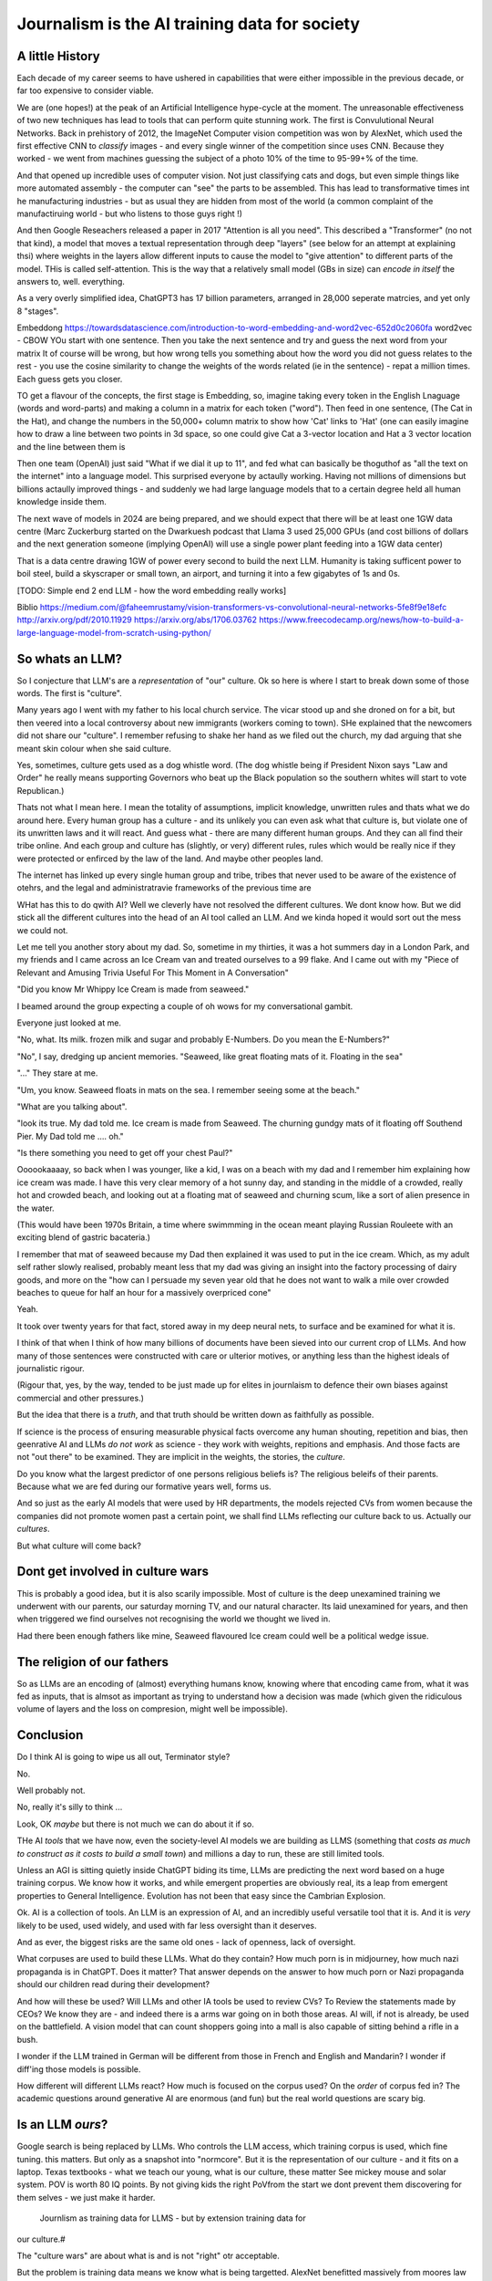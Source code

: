 ==============================================
Journalism is the AI training data for society
==============================================

A little History
---------------------

Each decade of my career seems to have ushered in capabilities that were either
impossible in the previous decade, or far too expensive to consider viable.

We are (one hopes!) at the peak of an Artificial Intelligence hype-cycle at the
moment. The unreasonable effectiveness of two new techniques has lead to tools
that can perform quite stunning work.  The first is Convulutional Neural
Networks. Back in prehistory of 2012, the ImageNet Computer vision competition
was won by AlexNet, which used the first effective CNN to *classify* images -
and every single winner of the competition since uses CNN.  Because they worked
- we went from machines guessing the subject of a photo 10% of the time to
95-99+% of the time.

And that opened up incredible uses of computer vision. Not just classifying cats
and dogs, but even simple things like more automated assembly - the computer can
"see" the parts to be assembled.  This has lead to transformative times int he
manufacturing industries - but as usual they are hidden from most of the world
(a common complaint of the manufactiruing world - but who listens to those guys
right !)

And then Google Reseachers released a paper in 2017 "Attention is all you need".
This described a "Transformer" (no not that kind), a model that moves a textual
representation through deep "layers" (see below for an attempt at explaining
thsi) where weights in the layers allow different inputs to cause the model to
"give attention" to different parts of the model.  THis is called
self-attention.  This is the way that a relatively small model (GBs in size) can
*encode in itself* the answers to, well. everything.

As a very overly simplified idea, ChatGPT3 has 17 billion parameters, arranged
in 28,000 seperate matrcies, and yet only 8 "stages".

Embeddong
https://towardsdatascience.com/introduction-to-word-embedding-and-word2vec-652d0c2060fa
word2vec - CBOW
YOu start with one sentence.
Then you take the next sentence and try and guess the next word from your matrix
It of course will be wrong, but how wrong tells you something about how the word you did not guess
relates to the rest - you use the cosine similarity to change the weights of the words related
(ie in the sentence) - repat a million times.
Each guess gets you closer.


TO get a flavour of the
concepts, the first stage is Embedding, so, imagine taking every token in the
English Lnaguage (words and word-parts) and making a column in a matrix for each
token ("word"). Then feed in one sentence, (The Cat in the Hat), and change the
numbers in the 50,000+ column matrix to show how 'Cat' links to 'Hat' (one can
easily imagine how to draw a line between two points in 3d space, so one could
give Cat a 3-vector location and Hat a 3 vector location and the line between them is

Then one team (OpenAI) just said "What if we dial it up to 11", and fed what can
basically be thoguthof as "all the text on the internet" into a language model.
This surprised everyone by actaully working. Having not millions of dimensions
but billions actaully improved things - and suddenly we had large language
models that to a certain degree held all human knowledge inside them.

The next wave of models in 2024 are being prepared, and we should expect that
there will be at least one 1GW data centre (Marc Zuckerburg started on the
Dwarkuesh podcast that Llama 3 used 25,000 GPUs (and cost billions of dollars
and the next generation someone (implying OpenAI) will use a single power plant
feeding into a 1GW data center)

That is a data centre drawing 1GW of power every second to build the next LLM.
Humanity is taking sufficent power to boil steel, build a skyscraper or small
town, an airport, and turning it into a few gigabytes of 1s and 0s.


[TODO: Simple end 2 end LLM - how the word embedding really works]

Biblio
https://medium.com/@faheemrustamy/vision-transformers-vs-convolutional-neural-networks-5fe8f9e18efc
http://arxiv.org/pdf/2010.11929
https://arxiv.org/abs/1706.03762
https://www.freecodecamp.org/news/how-to-build-a-large-language-model-from-scratch-using-python/

So whats an LLM?
-------------------

So I conjecture that LLM's are a *representation* of "our" culture. Ok so here
is where I start to break down some of those words. The first is "culture".

Many years ago I went with my father to his local church service.  The vicar
stood up and she droned on for a bit, but then veered into a local controversy
about new immigrants (workers coming to town).  SHe explained that the newcomers
did not share our "culture".  I remember refusing to shake her hand as we filed
out the church, my dad arguing that she meant skin colour when she said culture.

Yes, sometimes, culture gets used as a dog whistle word. (The dog whistle being
if President Nixon says "Law and Order" he really means supporting Governors who
beat up the Black population so the southern whites will start to vote
Republican.)

Thats not what I mean here.  I mean the totality of assumptions, implicit
knowledge, unwritten rules and thats what we do around here.  Every human group
has a culture - and its unlikely you can even ask what that culture is, but
violate one of its unwritten laws and it will react.  And guess what - there are
many different human groups.  And they can all find their tribe online.  And
each group and culture has (slightly, or very) different rules, rules which
would be really nice if they were protected or enfirced by the law of the land.
And maybe other peoples land.

The internet has linked up every single human group and tribe, tribes that never
used to be aware of the existence of otehrs, and the legal and administratravie
frameworks of the previous time are

WHat has this to do qwith AI? Well we cleverly have not resolved the different
cultures. We dont know how. But we did stick all the different cultures into the
head of an AI tool called an LLM. And we kinda hoped it would sort out the mess
we could not.

Let me tell you another story about my dad. So, sometime in my thirties, it was
a hot summers day in a London Park, and my friends and I came across an Ice
Cream van and treated ourselves to a 99 flake.  And I came out with my "Piece of
Relevant and Amusing Trivia Useful For This Moment in A Conversation"

"Did you know Mr Whippy Ice Cream is made from seaweed."

I beamed around the group expecting a couple of oh wows for my conversational
gambit.

Everyone just looked at me.

"No, what. Its milk. frozen milk and sugar and probably E-Numbers. Do you mean
the E-Numbers?"

"No", I say, dredging up ancient memories. "Seaweed, like great floating mats of
it. Floating in the sea"

"..." They stare at me.

"Um, you know. Seaweed floats in mats on the sea. I remember seeing some at the
beach."

"What are you talking about".

"look its true. My dad told me. Ice cream is made from Seaweed.  The churning
gundgy mats of it floating off Southend Pier.  My Dad told me .... oh."

"Is there something you need to get off your chest Paul?"

Oooookaaaay, so back when I was younger, like a kid, I was on a beach with my
dad and I remember him explaining how ice cream was made.  I have this very
clear memory of a hot sunny day, and standing in the middle of a crowded, really
hot and crowded beach, and looking out at a floating mat of seaweed and churning
scum, like a sort of alien presence in the water.

(This would have been 1970s Britain, a time where swimmming in the ocean meant
playing Russian Rouleete with an exciting blend of gastric bacateria.)

I remember that mat of seaweed because my Dad then explained it was used to put
in the ice cream. Which, as my adult self rather slowly realised, probably meant
less that my dad was giving an insight into the factory processing of dairy
goods, and more on the "how can I persuade my seven year old that he does not
want to walk a mile over crowded beaches to queue for half an hour for a
massively overpriced cone"

Yeah.

It took over twenty years for that fact, stored away in my deep neural nets,
to surface and be examined for what it is.

I think of that when I think of how many billions of documents have been sieved
into our current crop of LLMs. And how many of those sentences were constructed
with care or ulterior motives, or anything less than the highest ideals of
journalistic rigour.

(Rigour that, yes, by the way, tended to be just made up for elites in
journlaism to defence their own biases against commercial and other pressures.)

But the idea that there is a *truth*, and that truth should be written down as
faithfully as possible.

If science is the process of ensuring measurable physical facts overcome any
human shouting, repetition and bias, then geenrative AI and LLMs *do not work*
as science - they work with weights, repitions and emphasis. And those facts are
not "out there" to be examined. They are implicit in the weights, the stories,
the *culture*.

Do you know what the largest predictor of one persons religious beliefs is? The
religious beleifs of their parents.  Because what we are fed during our
formative years well, forms us.

And so just as the early AI models that were used by HR departments, the models
rejected CVs from women because the companies did not promote women past a
certain point,  we shall find LLMs reflecting our culture back to us. Actually
our *cultures*.

But what culture will come back?

Dont get involved in culture wars
---------------------------------

This is probably a good idea, but it is also scarily impossible. Most of culture
is the deep unexamined training we underwent with our parents, our saturday
morning TV, and our natural character.  Its laid unexamined for years, and then
when triggered we find ourselves not recognising the world we thought we lived
in.

Had there been enough fathers like mine, Seaweed flavoured Ice cream could well
be a political wedge issue.


The religion of our fathers
---------------------------

So as LLMs are an encoding of (almost) everything humans know, knowing where
that encoding came from, what it was fed as inputs, that is almsot as important
as trying to understand how a decision was made (which given the ridiculous volume
of layers and the loss on compresion, might well be impossible).

Conclusion
----------

Do I think AI is going to wipe us all out, Terminator style?

No.

Well probably not.

No, really it's silly to think ...

Look, OK *maybe* but there is not much we can do about it if so.



THe AI *tools* that we have now, even the society-level AI models we are
building as LLMS (something that *costs as much to construct as it costs to
build a small town*) and millions a day to run, these are still limited tools.

Unless an AGI is sitting quietly inside ChatGPT biding its time, LLMs are
predicting the next word based on a huge training corpus. We know how it works,
and while emergent properties are obviously real, its a leap from emergent
properties to General Intelligence. Evolution has not been that easy
since the Cambrian Explosion.

Ok. AI is a collection of tools. An LLM is an expression of AI,
and an incredibly useful versatile tool that it is.  And it is *very* likely to
be used, used widely, and used with far less oversight than it deserves.

And as ever, the biggest risks are the same old ones - lack of openness, lack  of
oversight.

What corpuses are used to build these LLMs. What do they contain? How much porn
is in midjourney, how much nazi propaganda is in ChatGPT.  Does it matter?  That
answer depends on the answer to how much porn or Nazi propaganda should our
children read during their development?

And how will these be used? Will LLMs and other IA tools be used to review CVs?
To Review the statements made by CEOs? We know they are - and indeed there is a
arms war going on in both those areas.  AI will, if not is already, be used on
the battlefield. A vision model that can count shoppers going into a mall is
also capable of sitting behind a rifle in a bush.

I wonder if the LLM trained in German will be different from those in French
and English and Mandarin? I wonder if diff'ing those models is possible.

How different will different LLMs react? How much is focused on the corpus used?
On the *order* of corpus fed in?  The academic questions around generative AI are enormous (and fun)
but the real world questions are scary big.


Is an LLM *ours*?
-----------

Google search is being replaced by LLMs. Who controls the LLM
access, which training corpus is used, which fine tuning. this matters. But only
as a snapshot into "normcore". But it is the representation of our culture - and
it fits on a laptop. Texas textbooks - what we teach our young, what is our
culture, these matter See mickey mouse and solar system.  POV is worth 80 IQ
points.  By not giving kids the right PoVfrom the start we dont prevent them
discovering for them selves - we just make it harder.
 Journlism as training data for LLMS - but by extension training data for
our culture.#

The "culture wars" are about what is and is not "right" otr acceptable.

But the problem is training data means we know what is being targetted. AlexNet
benefitted massively from moores law of course, but it also benefitted from
years of image digitisation - people scanning an image in and then labelling it.
Some of that came from museams and academia, but a huge amount came from the
commercial needs of journalism.  If we see an image of a cat and we labell it a
cat then its much easier for the model to learn what a cat is.

And in general there is not a lot of *political gain* to be had from announcing
a cat is actually a dog.  But for thousands of years there has been *a lot* of
political gain from announcing that taking money from the poor is good for them,
announcing that *those others, over there* are the cause of all your suffering,
from saying black is white and the sky is green.

So AI tools that rely on what humans *say* to each other, those tools are going
to be hampered by human intentions. And they need to be weighted by ... what is
true. (An impossibly hard definition).

And now we are considerng putting LLMs into the search bars, as gatekeepers of
the virtual world.  (Facebook is puttng LLMs into each of their products, as is
Apple. Of course the costs are enormous - 10x cost per search, but they dont
ahve to run expensive AI searchs each time, just often enough)

And OpenAI needs just as much - but for all the tokens. To learn what fascist
means or learn what asshole means.  And journalism is the representation of what
we think our world is not just the facts of science but the truth of humanity.

Yeah it will be easier to let the Terminators take over they can deal with this
shit.




If AI can replace your job tomorrow, Plain old software can today
==========================================================================

I use the term "arrange the world so it can be iterated over".
THis is an act of moving something from the physical to the virtual
(picture: matrix)

It places something physical within reach of software, thought, analysis,
and optimiastion. It is the essence of MOOP.  And its why AI is not going to
replace you, plain-old-software will.

There are 3 main "ideas" for AI to be used in the workplace

AI as a replacement for rote work.
----------------------------------

Well we alrady know how to replce rotework. Automation has been doing that for
ages.  If it is not done already then there are political or business model
concerns.

THe "Reject CVs from Women" problem
-----------------------------------

There are many reasons why an organisation will not want to have a objective look
at automating its internal processes - why becoming a *programmable company*
is a threat to the status quo.


1. you are lying about the real process  (bribery)
2. you are lying about the real goal of the process (redlining mortgages)
3. The process is so deeply buried you no longer understand it (deep state)
4. The status quo is sub optimal but all the stakeholders have something so
   there is not enough impetus to change (middle income trap)
5. Changing it si sooo fucking expensive and the benefts not easy to
   measure (urban design)
6. oh god this is a long list.

My assumption about people saying "AI can improve our internal processes" is not
that they think it will magically solve some or all of the above issues, (most
people arent stupid) but that spending a fortune on AI will delay any need to
actively deal with the problems and we can continue as we are.


AI will find data we did not know we had
-----------------------------------------

Honestly thats like "We have a robot that can look down the back of the sofa for
the missing millions" If you have enough data down the back of the sofa, that it
will move the needle on your business, then its your fault you are not already using it.

Every piece of teh real world that exists *potentially can be refelcted in the
virtual*. THe only reason we are not looking down the back of the virtual sofa
is if the sofa cannot be sensed by digital processes (which is less and less of
the world, especially a nice safe commercial world), or its too expensive to
process what is sensed (again a vanishingly small issie)

I am happy to conjecture that with mobile phones, pretty much every huamn action in the urban western world
is now digitised or digitisable, and that completely includes "business" activites.
Look at Microsfot Recall. I mean its litersally reading over your shoulder every second at worl
And this is not something dreamed up in Reddmond. THis is MS doing tis old traditional idea of seeing
a competitor having a lovely market and using its Operating SYstem stranglehold
to ROFL stomp the competitors into oblivion.

This also seems to be a threat to financial world - finance is merely
manipulatig the *accountant* virtual world. If the digigial virtual world can
get there first, will th e accountatns world be less valuable?

Anyway, this "expansion of the data realm" is what our generation is undergoing.
From the existence of data we enter in directly, to data that can be collected
automatically.  Our digital footprints are now enourmous, and we dont need
(much) AI to collect or use it.

But each decade of my professional life can be classified as more or less "we
could not do that (cheaply ebough) in the previous decade")

(THis is one of my axioms - no data should be entered into the digital realm
that cannot be collected automatically - a flaw almost every Project Management
system ever has. Its a bug bear of mine.)

there are 2 kinds of "data we did not know we had" - unstructured data that AI
can structure (reading a PDF or an image) and a subset of this, reading
unstructured data that previously was impactrical to monitor.

This first is a real issue, and it is a real issue that needs the AI tools of
the previous generation

Microsoft is releaseing (and taking back) a tool that snapshots the users
screen, reads the image and works out what is being done by the user.  This kind
of get around the problem of "tools not talking to each other" (see topless
computing). It is a little dystopian, but its all part of the digital foot
print.


SOme of it is solved by beter inter-process communication.  Carefully analysing
a massive companies processes, then writing it into a giat form for the SEC then
having people read that form to understan the process (ie company annual reports
- what Warren buffet says is his

Ai will make better decisions than humans
------------------------------------------

"IntraCOmpany feedback and the ball balancing trick"

There is a early "AI" demonstration - a means of training one of these CNN/ Tensors.
A physic sim of a ball balancing on a stick. The training sim has ability to move left or right
and its goal is to not let the ball drop.  For a human its crazy hard.
but we can use linear equations (a very simple AI tool not cutting edge)
to learn and control it.  And it works.

The problem then is, can we get a company or an organisation to be controlled
in a better way than it is by humans? Well, maybe.

There are two problems.  Both solveable by the idea of a Programmable COmpany.

1. That software can control the functioning of the company. That is can be *managed by code*
2. That feedback can be sent from the real world to the "top" of the company, correctly and timely.

Both of these are easy in a physics sim. Both are not so easy in a realcompany.
But why not?


[Activity: Balance Ball on Stick - leebeegame.itch.io]


"I used to code before I became a manager"
-------------------------------------------

TBD - explanaiton on this - seen elsewhere too

The programmable company
-------------------------

We can (and should) see a company as a simplified robot - running an OODA loop.
Observe, Orient, Decide, Act
(Monitor, Model, Mentor,

But AI is able to *build* a model in a amazing new way,
but a model of the world is not useful without perception of
world and own ability.

So if AI can build some model of a "perfect manager brain",
it will still need to be fed perceptions of the operations daily

ANd are those already being fed upwards - honestly turns out mostly no.
THey are stuck in siloes, they are filter through powerpoint presrntations
and massaged by project managers,

AI can learn to balance a ball on a stick.  But if we have unclear
information about where the ball is, how the stick is moving etc,
it will perform at least as badly as an actual human manager.
The perception feedback must be good for any model to be transferrable.
If it is bad then how do we behave - the same way most managers behave -
find a few trusted lieutenants who can find *just enough* information
to be representative and keep churning and find that playing politics in
feudal environment is almost always more profitable than fixing the
perceptiin and action problems.

The better companies have a single powerful individual often founder,
who forces through feedback and action.  To me this indicates that
a successful company is built upwards from one winnign formulla, and then
left to drift aas it become unmanageable.

But if it were possible to make it programmable company, it may be possible to
rebuild it, guide it. Manage it. THorugh code.


AI is not magic. if you think some or all of job can be repaced by AI
then the question is, why cant it be repaced today woth traditional software

its not volume of data - no human can compete
its access to tools and ots decision politics



AI and the future of work
--------------------------

THis title is actually legally require din any Techn book published after 2020.
Sorry.


Will AI affect the future of work - yes, but not as much as "sky is falling",
and not as much as "robotic replacement" because companies nned to be software
literte - arranged so that one can iterate over them.  They need to programmable
- and if so then you dont need AI.  You just need to write code.  But then you
  get "free interns".

Role of training data, and journalism.  How dow e find ground truth in polarised
world.

Well world is always beenpolarised - see, Luther. We find it
in evidence, in OSINT, in reliable journlism - World Service being simplest
example of a massive foot gun for British people.

I would put Wikipedia as the
next battle ground - and how do we deal with that?
See also text books, and education syllabuses. 





HunterBrook - future if jountlaism
-----------------------------------

Journalism is not publishing. Publishing is now free
Jounralism is finding, investigating and surfacing the truth.
(that wont fix everything - see £ datys of condor and POst Office scandal)
BUt that act allows us to know what is "true".  It sets a *positive* standard
(as opposed to a negative standard such as Putin style make everything seem unbelievable)


yes I think, maybe
https://www.axios.com/2023/11/02/hunterbrook-hedge-fund-journalists
because we want to know what is "truth"
somehiw we need to pay for it - the paper based distribution mattered 
its disaggregated now but we still need scoiety level training day

some is science, NIH ans NICE
some is hunterbrook looking at OSINT
or just see hunterbrook as OsINT
aee the globe thing for snowcrash 
OSINT - the Ice Stati9on Zebra issue



Chapter: Journalism is labelling the training data for the world
=================================================================

Challenges of training data and bias
We started with 'easy' problems - facial recgnition and black african
descent. Oh look Stanford has white male phd students.

Bias in Generative AI: show me images of nazi stormtroopers.
Hang on. Why are there chinese or black african stomrtroopers?? Huh
Look at how skin cacner detection - is there a ruler in the image? Is the
image taken under flouresent light ?

- there is *almost certainly* child porn in training data. That bothers me
  enormously.

  - But what about  Fixing it. "publish your training data". Thats a *positive* move, but, "hey we
trained on these 5 billion images. What do you do with those? How do you even
classifiy them?

CV scanning. Anecodatally a large corporation decides to use AI to scan CVs,
and identify young people most likely to succeed in the corporation. It is given
the CVs of everyone in the company, and gets to work. It flatout rejects every
CV from a woman. They remove the gender from the CVs - it still does it.
They dig in - why is this going to be rejected. Basically, women reach a certain
point in the company, and rise no higher. Therefore women wont succeed at this
company.  Now what? It is correctly analysing the problem. Its not the answer
you want.

But it is a part of the democractic bet - AI is not fooled by the double-think
bias humans introduce to be able to survive.  Any totaltitarian regieme has that
in it.  But only an egalitarian democracy has the ability to change to make
itself truly equal.

Do we want to do that? THose who will obviously gain say yes. THose who will
lose, and what of those who will lose big? Shall we introduce a wealth tax?

World building matters (ability to plan is basically
ability to predict future. THis is a hall mark of intelligence - also why
people with bad internal models make poor decisions, and why its so hard to
get people with vastly differing models to understand each otehr - used to be
limited to crime. now... politics?  Its why its vital to edicate people to have
same model at first, its also why edication laevels make biggest
differentiator in politics, and also why choosing the first model makes your
'side' more relevant. See north korean education camps. But also see how
many people did nto believe societ model but kept stum'


Sympathy for the Facebook
--------------------------

timeline is the problem - sympathy for facebook because how dontounorgnaise
timeline ? cannot show eveything - cannot shownjust friends because broing so
whats the algorithm ? ask a go ernment they dont say just say "dont destroy
democeacy" but perhaps problem is "timeline" - dont do timeline do education or
agent with best interet s of the user


training data matters
---------------------

Google and pagerank soon became google and returned tonhomepage data as feedback
onnquality Tesla owns data on when the car braked or jerked or gas applied and
can record that and upload it nightly and use for modelling journlism is
societies way of marking training data textbooks are way of marking trianong
data science is way to doscover correct weights for feedback now why is it that
google keeps my clicks or my steering as ots own proprietary data health data -
it shoukd be public data by default licensing or otherwise but not unavailable

* Autism and rules software can represent, enfource, encourage, discover, speed
up rules. But rules that are written dwn threaten priviledge This antognism will
be paramount for future.  Piketty - can we beat him down? Can we over come
priviledge? SEC approach - legistlate priviledge into being good. But leave them
enough to make it worth thier while? THreat of digital currency. The example of
cryptocurrency as why we have regulatioon and crime (see Sherlock holmes stories
about bank failures)

autism and rukes - fristrationnof bureaucracy and lack of what rukes and where
to look it empowers thise innpower, but rikes take away power and priviledge
software is operationalmrules - the advantages outweigh cost of openness esp
when closed approach goves priviledge


sabine
------

. It is not an optimal device for intelligence because it's not what it evolved
to be. The human brain evolved to keep us alive. This means among other things
it needs to be energy efficient, which indeed it is quite good at.

But artificial brains have no such limits so of course they will eventually
outperform humans.

If you don't understand why superior intelligence is scary, you've read too many
touchy sci-fi stories in which human irrationality saves the day. But humans
didn't come to dominate this planet because they're somtimes irrational, they
came to dominate despite of it.

What use is intelligence (at this level). It’s making better decisions- more
informed (monitor) closer to reality (model) and more adhered to (mentor /
manage)

Companies are more intelligent at scale than the average and tail result for
each individual in the org would be if left alone (primarily thats adherence !)

So a more intelligent org has huge payoffs - that’s the software mind!!!

But also AI - even so at the level of species competition the quail is
technology is intelligence manifest in tools

Being more intelligent than any human is *fine* - but that’s only useful if up
against all other humans individually. If up against all humanity it’s a
different problem

No the real threat is use of AI by humans as a technology - surveillance,
democratic bet, weapon design etc

And yeah we can see a lot of that and the antidote is democracy and freedom 

The rest - what we cannot imagine - perhaps it will be like trying to explain
politics to a dog - at a certain point no question we ask or answer we get will
be meaningful

